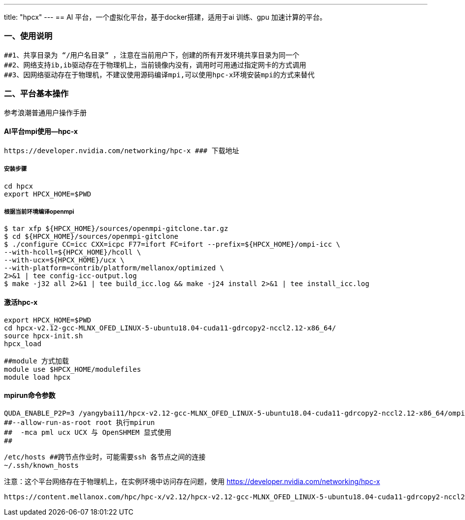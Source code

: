 ---
title: "hpcx"
---
== AI 平台，一个虚拟化平台，基于docker搭建，适用于ai 训练、gpu 加速计算的平台。

=== 一、使用说明

[source,bash]
----
##1、共享目录为 “/用户名目录” ，注意在当前用户下，创建的所有开发环境共享目录为同一个
##2、网络支持ib,ib驱动存在于物理机上，当前镜像内没有，调用时可用通过指定网卡的方式调用
##3、因网络驱动存在于物理机，不建议使用源码编译mpi,可以使用hpc-x环境安装mpi的方式来替代
----

=== 二、平台基本操作

参考浪潮普通用户操作手册

==== AI平台mpi使用—hpc-x

....
https://developer.nvidia.com/networking/hpc-x ### 下载地址
....

===== 安装步骤

....
cd hpcx
export HPCX_HOME=$PWD
....

===== 根据当前环境编译openmpi

....
$ tar xfp ${HPCX_HOME}/sources/openmpi-gitclone.tar.gz
$ cd ${HPCX_HOME}/sources/openmpi-gitclone
$ ./configure CC=icc CXX=icpc F77=ifort FC=ifort --prefix=${HPCX_HOME}/ompi-icc \
--with-hcoll=${HPCX_HOME}/hcoll \
--with-ucx=${HPCX_HOME}/ucx \
--with-platform=contrib/platform/mellanox/optimized \
2>&1 | tee config-icc-output.log
$ make -j32 all 2>&1 | tee build_icc.log && make -j24 install 2>&1 | tee install_icc.log
....

==== 激活hpc-x

[source,bash]
----
export HPCX_HOME=$PWD
cd hpcx-v2.12-gcc-MLNX_OFED_LINUX-5-ubuntu18.04-cuda11-gdrcopy2-nccl2.12-x86_64/
source hpcx-init.sh
hpcx_load

##module 方式加载
module use $HPCX_HOME/modulefiles
module load hpcx
----

==== mpirun命令参数

[source,bash]
----
QUDA_ENABLE_P2P=3 /yangybai11/hpcx-v2.12-gcc-MLNX_OFED_LINUX-5-ubuntu18.04-cuda11-gdrcopy2-nccl2.12-x86_64/ompi/bin/mpirun --allow-run-as-root  -np 16 --host 192.208.79.37:8,192.224.8.14:8  -bind-to none -map-by slot -x LD_LIBRARY_PATH -x HOROVOD_MPI_THREADS_DISABLE=1 -x PATH -mca pml ucx -x NCCL_DEBUG=INFO -x NCCL_TREE_THRESHOLD=0 -x UCX_LOG_LEVEL=info ./hmc -i s1.0_restart_37540.xml -geom 1 2 2 4
##--allow-run-as-root root 执行mpirun 
##  -mca pml ucx UCX 与 OpenSHMEM 显式使用   
## 
----

[source,bash]
----
/etc/hosts ##跨节点作业时，可能需要ssh 各节点之间的连接
~/.ssh/known_hosts
----

注意：这个平台网络存在于物理机上，在实例环境中访问存在问题，使用
https://developer.nvidia.com/networking/hpc-x

....
https://content.mellanox.com/hpc/hpc-x/v2.12/hpcx-v2.12-gcc-MLNX_OFED_LINUX-5-ubuntu18.04-cuda11-gdrcopy2-nccl2.12-x86_64.tbz
....
